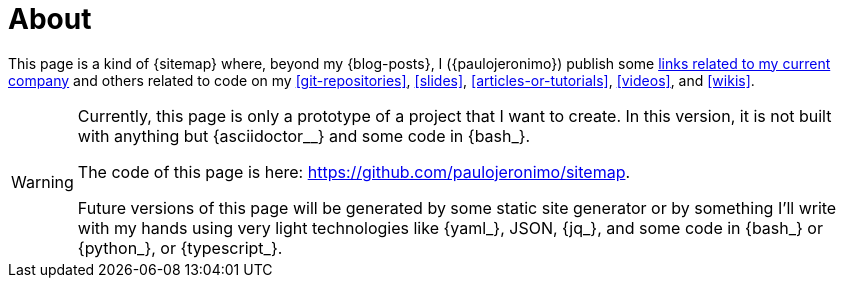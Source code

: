 = About

This page is a kind of {sitemap} where, beyond my {blog-posts}, I
({paulojeronimo}) publish some <<finishertech,links related to my
current company>> and others related to code on my <<git-repositories>>,
<<slides>>, <<articles-or-tutorials>>, <<videos>>, and <<wikis>>.

[WARNING]
====
Currently, this page is only a prototype of a project that I
want to create.
In this version, it is not built with anything but {asciidoctor__}
and some code in {bash_}.

[.text-center]
The code of this page is here: https://github.com/paulojeronimo/sitemap.

Future versions of this page will be generated by some static site
generator or by something I'll write with my hands using very light
technologies like {yaml_}, JSON, {jq_}, and some code in {bash_} or
{python_}, or {typescript_}.
====
